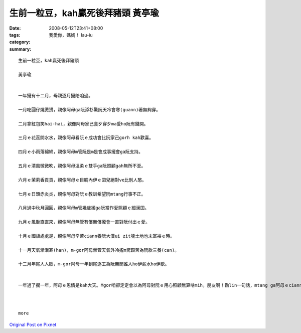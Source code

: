 生前一粒豆，kah贏死後拜豬頭  黃亭瑜
##################################################

:date: 2008-05-12T23:41+08:00
:tags: 
:category: 我愛你，媽媽！   Iau-iu
:summary: 


:: 

  生前一粒豆，kah贏死後拜豬頭

  黃亭瑜


  一年攏有十二月，母親逐月攏陪咱過。

  一月吃圓仔燒燙燙，親像阿母ga阮添衫驚阮天冷會寒(guann)著無夠穿。

  二月拿紅包笑hai-hai，親像阿母家己食歹穿歹ma愛ho阮有錢開。

  三月ｅ花蕊開水水，親像阿母看阮ｅ成功會比阮家己gorh kah歡喜。

  四月ｅ小雨落綿綿，親像阿母m管阮是m是會成事攏會ga阮支持。

  五月ｅ清風微微吹，親像阿母溫柔ｅ雙手ga阮照顧gah無所不至。

  六月ｅ茉莉香貢貢，親像阿母ｅ目睭內伊ｅ囝兒絕對ve比別人憨。

  七月ｅ日頭赤炎炎，親像阿母對阮ｅ教訓希望阮mtang行事不正。

  八月過中秋月圓圓，親像阿母m管幾歲攏ga阮當作愛照顧ｅ細漢囝。

  九月ｅ風颱直直來，親像阿母無管有償無償攏會一直對阮付出ｅ愛。

  十月ｅ國旗處處是，親像阿母辛苦ciann養阮大漢ui zit塊土地也未富裕ｅ時。

  十一月天氣漸漸寒(han)，m-gor阿母無管天氣外冷攏m驚艱苦為阮款三餐(can)。

  十二月年尾人人歇，m-gor阿母一年到尾逐工為阮無閒誰人ho伊薪水ho伊歇。


  一年過了擱一年，阿母ｅ恩情是kah大天。Mgor咱卻定定會以為阿母對阮ｅ用心照顧無算啥mih。朋友啊！勸lin一句話，mtang ga阿母ｅciann養恩情當作是小可代誌，趁著咱ｅ父母攏也gorh di，緊ga你對阿母ｅ感激對伊表示、伊會非常歡喜。會記li俗語有de講：『生前一粒豆，kah贏死後拜豬頭』。



  more


`Original Post on Pixnet <http://daiqi007.pixnet.net/blog/post/17546529>`_